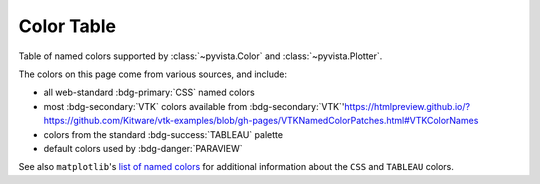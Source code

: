 .. _color_table:

Color Table
===========

Table of named colors supported by :class:`~pyvista.Color` and :class:`~pyvista.Plotter`.

The colors on this page come from various sources, and include:

- all web-standard :bdg-primary:`CSS` named colors
- most :bdg-secondary:`VTK` colors available from :bdg-secondary:`VTK`'https://htmlpreview.github.io/?https://github.com/Kitware/vtk-examples/blob/gh-pages/VTKNamedColorPatches.html#VTKColorNames
- colors from the standard :bdg-success:`TABLEAU` palette
- default colors used by :bdg-danger:`PARAVIEW`

See also ``matplotlib``'s `list of named colors <https://matplotlib.org/stable/gallery/color/named_colors.html>`_
for additional information about the ``CSS`` and ``TABLEAU`` colors.

.. dropdown:: Colors Sorted by Name

    .. include:: /api/utilities/color_table/color_table.rst

.. dropdown:: Blacks
    :open:

    .. include:: /api/utilities/color_table/color_table_BLACK.rst

.. dropdown:: Grays
    :open:

    .. include:: /api/utilities/color_table/color_table_GRAY.rst

.. dropdown:: Whites
    :open:

    .. include:: /api/utilities/color_table/color_table_WHITE.rst

.. dropdown:: Reds
    :open:

    .. include:: /api/utilities/color_table/color_table_RED.rst

.. dropdown:: Oranges
    :open:

    .. include:: /api/utilities/color_table/color_table_ORANGE.rst

.. dropdown:: Yellows
    :open:

    .. include:: /api/utilities/color_table/color_table_YELLOW.rst

.. dropdown:: Greens
    :open:

    .. include:: /api/utilities/color_table/color_table_GREEN.rst

.. dropdown:: Cyans
    :open:

    .. include:: /api/utilities/color_table/color_table_CYAN.rst

.. dropdown:: Blues
    :open:

    .. include:: /api/utilities/color_table/color_table_BLUE.rst

.. dropdown:: Violets
    :open:

    .. include:: /api/utilities/color_table/color_table_VIOLET.rst

.. dropdown:: Magentas
    :open:

    .. include:: /api/utilities/color_table/color_table_MAGENTA.rst
